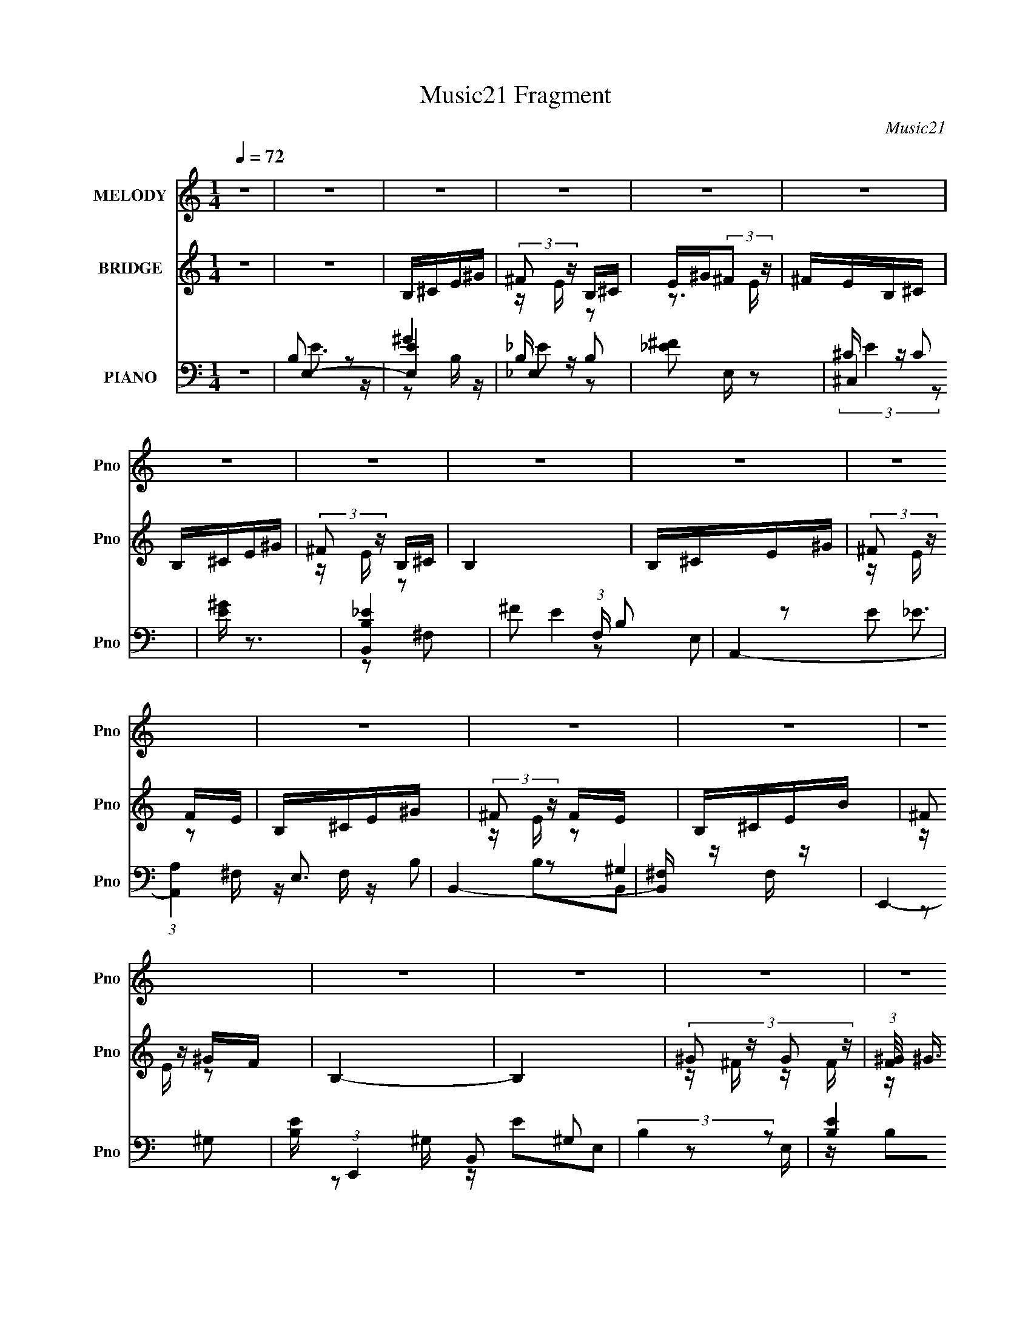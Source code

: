 X:1
T:Music21 Fragment
C:Music21
%%score 1 ( 2 3 4 ) ( 5 6 7 8 )
L:1/16
Q:1/4=72
M:1/4
I:linebreak $
K:none
V:1 treble nm="MELODY" snm="Pno"
V:2 treble nm="BRIDGE" snm="Pno"
V:3 treble 
L:1/4
V:4 treble 
L:1/4
V:5 bass nm="PIANO" snm="Pno"
V:6 bass 
V:7 bass 
L:1/8
V:8 bass 
L:1/4
V:1
 z4 | z4 | z4 | z4 | z4 | z4 | z4 | z4 | z4 | z4 | z4 | z4 | z4 | z4 | z4 | z4 | z4 | z4 | z4 | %19
 z4 | z4 | z4 | z4 | z4 | B,2^G2 | ^F2E2 | E z E2- | E3 z | B,2^G2 | ^F z E z | E z E2- | E3 z | %32
 B,2^G2 | ^F2E2 | E z E2 | ^F z F z | ^F2E2 | ^F2^G2 | ^G2G2- | G3 z | E2^c2 | ^c z c2 | ^c z c2 | %43
 ^c3 z | ^c2^G2 | B2B z | B z ^c z | B3 z | B, z ^G z | A3 z | A2^G z | A2^G z | ^F2E2 | E z ^F2 | %54
 ^F z F2- | F3 z | B,2^G2 | ^F2E2 | E z E2- | E3 z | B,2^G2 | ^F z E z | E z E2- | E3 z | B,2^G2 | %65
 ^F2E2 | E z E2 | ^F z F z | ^F2E2 | ^F2^G2 | ^G2G2- | G3 z | E2^c2 | ^c z c2 | ^c z c2 | ^c3 z | %76
 ^c2^G2 | B2B z | B z ^c z | B3 z | B, z ^G z | A3 z | A2^G z | A2^G z | ^F2E2 | E z B2- | B4- | %87
 B4- | B4 | z2 E z | E z ^F z | ^G4 | ^G z B2 | ^c2>_e2 | ^c z B2 | ^G3 z | z4 | z2 E z | E z ^F2 | %99
 ^G4 | ^F2E2 | ^G2B z | B2^c2 | ^F4 | z4 | z2 ^G z | ^G2_B2 | c3 z | c2^G2 | _e2^c2 | _e2=e2 | %111
 _e2^c2- | c z3 | z2 ^c2 | ^c z B2 | B2>^G2 | ^F2E z | ^F2^G2 | ^F2E2 | ^F z ^G z | ^F2E2 | %121
 z2 E z | E z ^F z | ^G4 | ^G z B2 | ^c2>_e2 | ^c z B2 | ^G3 z | z4 | z2 E z | E z ^F2 | ^G4 | %132
 ^F2E2 | ^G2B z | B2^c2 | ^F4 | z4 | z2 ^G z | ^G2_B2 | c3 z | c2^G2 | _e2^c2 | _e2=e2 | _e2^c2- | %144
 c z3 | z2 ^c2 | ^c z B2 | B2>^G2 | ^F2E z | ^F2^G2 | ^F2E2- | E2^G z | ^F2E2 | z4 | z4 | z4 | z4 | %157
 z4 | z4 | z4 | z4 | z4 | z4 | z4 | z4 | z4 | z4 | z4 | z4 | z4 | z4 | z4 | z4 | z4 | z4 | z4 | %176
 z4 | z4 | z4 | z4 | z4 | z4 | z4 | z4 | B,2^G2 | ^F2E2 | E z E2- | E3 z | B,2^G2 | ^F z E z | %190
 E z E2- | E3 z | B,2^G2 | ^F2E2 | E z E2 | ^F z F z | ^F2E2 | ^F2^G2 | ^G2G2- | G3 z | E2^c2 | %201
 ^c z c2 | ^c z c2 | ^c3 z | ^c2^G2 | B2B z | B z ^c z | B3 z | B, z ^G z | A3 z | A2^G z | %211
 A2^G z | ^F2E2 | E z B2- | B4- | B4- | B4 | z2 E z | E z ^F z | ^G4 | ^G z B2 | ^c2>_e2 | %222
 ^c z B2 | ^G3 z | z4 | z2 E z | E z ^F2 | ^G4 | ^F2E2 | ^G2B z | B2^c2 | ^F4 | z4 | z2 ^G z | %234
 ^G2_B2 | c3 z | c2^G2 | _e2^c2 | _e2=e2 | _e2^c2- | c z3 | z2 ^c2 | ^c z B2 | B2>^G2 | ^F2E z | %245
 ^F2^G2 | ^F2E2 | ^F z ^G z | ^F2E2 | z2 E z | E z ^F z | ^G4 | ^G z B2 | ^c2>_e2 | ^c z B2 | %255
 ^G3 z | z4 | z2 E z | E z ^F2 | ^G4 | ^F2E2 | ^G2B z | B2^c2 | ^F4 | z4 | z2 ^G z | ^G2_B2 | %267
 c3 z | c2^G2 | _e2^c2 | _e2=e2 | _e2^c2- | c z3 | z2 ^c2 | ^c z B2 | B2>^G2 | ^F2E z | ^F2^G2 | %278
 ^F2E2- | E2^G z | ^F2E2 | z2 F z | F z G z | A4 | A z c2 | d2>e2 | d z c2 | A3 z | z4 | z2 F z | %290
 F z G2 | A4 | G2F2 | A2c z | c2d2 | G4 | z4 | z2 A z | A2B2 | ^c3 z | ^c2A2 | e2d2 | e2f2 | %303
 e2d2- | d z3 | z2 d2 | d z c2 | c2>A2 | G2F z | G2A2 | G2F2 | G z A z | G2F2 | z2 F z | F z G z | %315
 A4 | A z c2 | d2>e2 | d z c2 | A3 z | z4 | z2 F z | F z G2 | A4 | G2F2 | A2c z | c2d2 | G4 | z4 | %329
 z2 A z | A2B2 | ^c3 z | ^c2A2 | e2d2 | e2f2 | e2d2- | d z3 | z2 d2 | d z c2 | c2>A2 | G2F z | %341
 G2A2 | G2F2- | F2A z | G2F2 |] %345
V:2
 z4 | z4 | B,^CE^G | (3:2:2^F2 z B,^C | E^G(3:2:2^F2 z | ^FEB,^C | B,^CE^G | (3:2:2^F2 z B,^C | %8
 B,4 | B,^CE^G | (3:2:2^F2 z FE | B,^CE^G | (3:2:2^F2 z FE | B,^CEB | (3:2:2^F2 z ^GF | B,4- | %16
 B,4 | (3:2:4^G2 z G2 z | (3:2:1[F^G]/ (3:2:2^G3/2 z G^F | (3:2:4^G2 z G2 z | %20
 (3:2:1[F^G]/ (3:2:2^G3/2 z G^F | ^G^FGB | ^G^FGE | ^FE^C2 | z4 | B,^CE^G | ^FEB, z | %27
 (3:2:2B,2 z E^G | ^FE^C z | B,^CE^G | ^FEB, z | (3:2:2B,2 z E^G | ^FE^C z | B,^CE^G | ^FEB, z | %35
 (3:2:2B,2 z E^G | ^FE^C z | B,^CE^G | ^FEB, z | (3:2:2B,2 z E^G | ^FE^C z | ^CE^FB- | %42
 ^G2 (3:2:1B/ z2 | (3:2:2^C2 z ^FB | ^G2E z | B,^CE^G | z4 | (3:2:2B,2 z E^G- | G^FE z | ^CE^FB- | %50
 B z3 | ^CE^FB- | B(3:2:2^G2 z E | ^F^GF z | z4 | (3:2:2^F2 z B^G- | ^F (3:2:1G/ E ^C z | B,^CE^G | %58
 ^FEB, z | (3:2:2B,2 z E^G | ^FE^C z | B,^CE^G | ^FEB, z | (3:2:2B,2 z E^G | ^FE^C z | B,^CE^G | %66
 ^FEB, z | (3:2:2B,2 z E^G | ^FE^C z | B,^CE^G | ^FEB, z | (3:2:2B,2 z E^G | ^FE^C z | ^CE^FB- | %74
 ^G2 (3:2:1B/ z2 | (3:2:2^C2 z ^FB | ^G2E z | B,^CE^G | z4 | (3:2:2B,2 z E^G- | G^FE z | ^CE^FB- | %82
 B z3 | ^CE^FB- | B(3:2:2^G2 z E | ^F^GF z | z4 | (3:2:2^F2 z B^G- | ^F (3:2:1G/ E ^C z | B4- | %90
 B2^c2 | B4- | B4 | e2>^f2 | e2_e z | B2^F2 | ^G2B2 | ^c4- | c2B^c | B2^G2 | B4 | ^c2e2 | e4 | %103
 B^cBc- | B (3c/ ^G2 z E | ^G4- | G2 z2 | [^Gc]4 | _e2^G2 | _e2^c2 | _e2=e2 | _e2^c2- | c4 | z4 | %114
 z4 | z4 | z4 | z4 | z4 | z2 ^f2 | e2^c2 | B4- | B2^c2 | B4- | B4 | e2>^f2 | e2_e z | B2^F2 | %128
 ^G2B2 | ^c4- | c2B^c | B2^G2 | B4 | ^c2e2 | e4 | B^cBc- | B (3c/ ^G2 z E | ^G4- | G2 z2 | [^Gc]4 | %140
 _e2^G2 | _e2^c2 | _e2=e2 | _e2^c2- | c4 | ^C2>E2- | (3^F4 E/ z2 | E2>^G2 | ^F2E2 | ^F2 z ^G | %150
 ^F2E2 | z2 ^G2 | ^F2E2 | ^feB2- | (3:2:5^G,2 B z ^C2- C- | ^f C2 e [^G,B] z | [^F,e]3 z | ^feB2- | %158
 ^G, (3:2:1B B, _E2- | ^f E2 e [^G,B] z | [B,e]3 z | ^F,2E,F, | ^C, (3:2:1B z B,,2 | ^G,2[^F,B] z | %164
 [B,,e]3 z | E,4- | E,4- B | ^f E,4- e B | e3 E,2 z | ^C,4- | (3:2:2[C,^g]2 f/ x/3 ^C,2 | _E,4- | %172
 (3:2:2[E,^g]2 f/ x/3 [_E,g]^f | ^G,,4- | [G,,^g] (3:2:1[b^f]/^f4/3<E,4/3- | [E,^feB]8 | ^c2 z2 | %177
 (3:2:2B2 z e^g | [B,,^f] (3:2:4^f/ z [B,,B]2 z | B,,4- | [B,,^g^f]2 (3:2:1[e^C,]/^C,5/3 | E,4- | %182
 E,4- e | E,4- | E,3 z | B,^CE^G | ^FEB, z | (3:2:2B,2 z E^G | ^FE^C z | B,^CE^G | ^FEB, z | %191
 (3:2:2B,2 z E^G | ^FE^C z | B,^CE^G | ^FEB, z | (3:2:2B,2 z E^G | ^FE^C z | B,^CE^G | ^FEB, z | %199
 (3:2:2B,2 z E^G | ^FE^C z | ^CE^FB- | ^G2 (3:2:1B/ z2 | (3:2:2^C2 z ^FB | ^G2E z | B,^CE^G | z4 | %207
 (3:2:2B,2 z E^G- | G^FE z | ^CE^FB- | B z3 | ^CE^FB- | B(3:2:2^G2 z E | ^F^GF z | z4 | %215
 (3:2:2^F2 z B^G- | ^F (3:2:1G/ E ^C z | B4- | B2^c2 | B4- | B4 | e2>^f2 | e2_e z | B2^F2 | ^G2B2 | %225
 ^c4- | c2B^c | B2^G2 | B4 | ^c2e2 | e4 | B^cBc- | B (3c/ ^G2 z E | ^G4- | G2 z2 | [^Gc]4 | %236
 _e2^G2 | _e2^c2 | _e2=e2 | _e2^c2- | c4 | z4 | z4 | z4 | z4 | z4 | z4 | z2 ^f2 | e2^c2 | B4- | %250
 B2^c2 | B4- | B4 | e2>^f2 | e2_e z | B2^F2 | ^G2B2 | ^c4- | c2B^c | B2^G2 | B4 | ^c2e2 | e4 | %263
 B^cBc- | B (3c/ ^G2 z E | ^G4- | G2 z2 | [^Gc]4 | _e2^G2 | _e2^c2 | _e2=e2 | _e2^c2- | c4 | %273
 ^C2>E2- | (3^F4 E/ z2 | E2>^G2 | ^F2E2 | ^F2 z ^G | ^F2E2 | z2 ^G2 | ^F2E2 | c4- | c2d2 | c4- | %284
 c4 | f2>g2 | f2e z | c2G2 | A2c2 | d4- | d2cd | c2A2 | c4 | d2f2 | f4 | cdcd- | c (3d/ A2 z F | %297
 A4- | A2 z2 | [A^c]4 | e2A2 | e2d2 | e2f2 | e2d2- | d4 | z4 | z4 | z4 | z4 | z4 | z4 | z2 g2 | %312
 f2d2 | c4- | c2d2 | c4- | c4 | f2>g2 | f2e z | c2G2 | A2c2 | d4- | d2cd | c2A2 | c4 | d2f2 | f4 | %327
 cdcd- | c (3d/ A2 z F | A4- | A2 z2 | [A^c]4 | e2A2 | e2d2 | e2f2 | e2d2- | d4 | D2>F2- | %338
 (3G4 F/ z2 | F2>A2 | G2F2 | G2 z A | G2F2 | z2 A2 | G2F2 | A2G2 | c4 | A2G2 | c4 | A2G2- | %350
 d4 (3:2:1G | G4- | G3 z | A2G2 | c4 | A2G2 | c4 | A2G2- | d4 (3:2:1G | G4- | G3 z |] %361
V:3
 x | x | x | z/4 E/4 z/ | z3/4 E/4 | x | x | z/4 E/4 z/ | x | x | z/4 E/4 z/ | x | z/4 E/4 z/ | x | %14
 z/4 E/4 z/ | x | x | z/4 ^F/4 z/4 F/4- | z/4 (3:2:2^c/ z/ | z/4 ^F/4 z/4 F/4- | z/4 (3:2:2_e/ z/ | %21
 x | x | x | x | x | x | z/4 ^C/4 z/ | x | x | x | z/4 ^C/4 z/ | x | x | x | z/4 ^C/4 z/ | x | x | %38
 x | z/4 ^C/4 z/ | x | x | x13/12 | z/4 E/4 z/ | z/4 ^F/4 z/ | x | x | z/4 ^C/4 z/ | x | x | x | %51
 x | z/ ^F/4 z/4 | x | x | z/4 (3:2:2^c/ z/ | x13/12 | x | x | z/4 ^C/4 z/ | x | x | x | %63
 z/4 ^C/4 z/ | x | x | x | z/4 ^C/4 z/ | x | x | x | z/4 ^C/4 z/ | x | x | x13/12 | z/4 E/4 z/ | %76
 z/4 ^F/4 z/ | x | x | z/4 ^C/4 z/ | x | x | x | x | z/ ^F/4 z/4 | x | x | z/4 (3:2:2^c/ z/ | %88
 x13/12 | x | x | x | x | x | x | x | x | x | x | x | x | x | x | x | z/ ^F/4 z/4 x/12 | x | x | %107
 x | x | x | x | x | x | x | x | x | x | x | x | x | x | x | x | x | x | x | x | x | x | x | x | %131
 x | x | x | x | x | z/ ^F/4 z/4 x/12 | x | x | x | x | x | x | x | x | x | z/ ^G/ x/12 | x | x | %149
 x | x | x | x | x | z/4 B,/4 z/ x/6 | x3/2 | x | x | x7/6 | x3/2 | z/ ^C/ | ^f/4e/4B/- | x7/6 | %163
 ^f/4e/4 z/ | z/ ^C,/ | ^f/4e/4B/- | x5/4 | x7/4 | x3/2 | ^g/4^f/4g/4f/4- | %170
 z/4 (3:2:2^c'/ z/4 ^f/4 | ^g/4^f/4g/4f/4- | z/4 (3:2:2_e'/ z/ | ^g/4(3:2:2^f/ z/4 b/4- | %174
 z/ ^g/4e/4 | z/ ^c/4 z/4 x | x | B,,- | z/4 e/4 z/4 [^C,^c]/4 | e/4(3:2:2b/ z/4 e/4- | %180
 z/ ^c/4B/4 | e/ z/4 e/4- | x5/4 | x | x | x | x | z/4 ^C/4 z/ | x | x | x | z/4 ^C/4 z/ | x | x | %194
 x | z/4 ^C/4 z/ | x | x | x | z/4 ^C/4 z/ | x | x | x13/12 | z/4 E/4 z/ | z/4 ^F/4 z/ | x | x | %207
 z/4 ^C/4 z/ | x | x | x | x | z/ ^F/4 z/4 | x | x | z/4 (3:2:2^c/ z/ | x13/12 | x | x | x | x | %221
 x | x | x | x | x | x | x | x | x | x | x | z/ ^F/4 z/4 x/12 | x | x | x | x | x | x | x | x | x | %242
 x | x | x | x | x | x | x | x | x | x | x | x | x | x | x | x | x | x | x | x | x | x | %264
 z/ ^F/4 z/4 x/12 | x | x | x | x | x | x | x | x | x | z/ ^G/ x/12 | x | x | x | x | x | x | x | %282
 x | x | x | x | x | x | x | x | x | x | x | x | x | x | z/ G/4 z/4 x/12 | x | x | x | x | x | x | %303
 x | x | x | x | x | x | x | x | x | x | x | x | x | x | x | x | x | x | x | x | x | x | x | x | %327
 x | z/ G/4 z/4 x/12 | x | x | x | x | x | x | x | x | x | z/ A/ x/12 | x | x | x | x | x | x | x | %346
 x | x | x | x | x7/6 | x | x | x | x | x | x | x | x7/6 | x | x |] %361
V:4
 x | x | x | x | x | x | x | x | x | x | x | x | x | x | x | x | x | x | x | x | x | x | x | x | %24
 x | x | x | x | x | x | x | x | x | x | x | x | x | x | x | x | x | x | x13/12 | x | x | x | x | %47
 x | x | x | x | x | x | x | x | x | x13/12 | x | x | x | x | x | x | x | x | x | x | x | x | x | %70
 x | x | x | x | x13/12 | x | x | x | x | x | x | x | x | x | x | x | x | x | x13/12 | x | x | x | %92
 x | x | x | x | x | x | x | x | x | x | x | x | x13/12 | x | x | x | x | x | x | x | x | x | x | %115
 x | x | x | x | x | x | x | x | x | x | x | x | x | x | x | x | x | x | x | x | x | x13/12 | x | %138
 x | x | x | x | x | x | x | x | x13/12 | x | x | x | x | x | x | x | x7/6 | x3/2 | x | x | x7/6 | %159
 x3/2 | x | x | x7/6 | x | x | x | x5/4 | x7/4 | x3/2 | x | z/ ^g/4 z/4 | x | x | z/ ^g/4 z/4 | x | %175
 x2 | x | z/4 ^c/4 z/ | x | z/ ^f/4 z/4 | x | x | x5/4 | x | x | x | x | x | x | x | x | x | x | %193
 x | x | x | x | x | x | x | x | x | x13/12 | x | x | x | x | x | x | x | x | x | x | x | x | x | %216
 x13/12 | x | x | x | x | x | x | x | x | x | x | x | x | x | x | x | x13/12 | x | x | x | x | x | %238
 x | x | x | x | x | x | x | x | x | x | x | x | x | x | x | x | x | x | x | x | x | x | x | x | %262
 x | x | x13/12 | x | x | x | x | x | x | x | x | x | x13/12 | x | x | x | x | x | x | x | x | x | %284
 x | x | x | x | x | x | x | x | x | x | x | x | x13/12 | x | x | x | x | x | x | x | x | x | x | %307
 x | x | x | x | x | x | x | x | x | x | x | x | x | x | x | x | x | x | x | x | x | x13/12 | x | %330
 x | x | x | x | x | x | x | x | x13/12 | x | x | x | x | x | x | x | x | x | x | x | x7/6 | x | %352
 x | x | x | x | x | x | x7/6 | x | x |] %361
V:5
 z4 | E,4- | [E,E]4 | _E,4- | [_E^F]2 E, z2 | ^C,4 | [E^G] z3 | [B,,B,_E]4 | ^F2 (3:2:1F, B,2 | %9
 A,,4- | (3:2:1[A,,A,]4 E,3 | B,,4- | [B,,^F,] z F, z | E,,4- | [B,E] (3:2:1E,,4 B,,2 ^G,2 | %15
 (3:2:2B,4 z2 | (3:2:2[B,E]4 z2 | A,,4- | [A,,A,^C] (3:2:2[A,^C]5/2 z2 | B,,4- | %20
 [B,_E]2 (3:2:1B,,2 ^F, z | ^G,,4- | [G,,^F,] (3:2:1E, x/3 F, z | ^C,,4- | [^G,^CE] C,, z3 | %25
 E,,4- | [E,,^G,E,-]3 [E,-B,,] B,,2 | [E,E,,-]2 E,,2- | [E,,E,^G,] (3:2:1B,, x/3 E, z | ^F,,4- | %30
 [F,,^C]7 (12:11:1C,8 | ^F (3:2:1F, z ^F, z | [^F,,^F,_B,^C]2F, z | A,,4- | %34
 [A,,A,^C] (3:2:2[A,^C]5/2 z2 | B,,4- | [B,,^F,] z F, z | E,,4- | [B,E] (3:2:1E,,4 B,,2 ^G,2 | %39
 (3:2:2E4 z2 | ^G, z G, z | A,,4- | ^C2 A,, E,2- | [A,,A,]2 (3:2:1E, E, z | E, z E, z | ^G,,4- | %46
 [G,,^G,G,]3 E,3 | ^G,,4- | [G,,^G,] E, G, z | ^F,,4- | A,2 (3:2:1F,,4 C,3 ^F,2- | %51
 [F,^F,,-] ^F,,3- | (3:2:1[F,,A,^C]4 C, x/3 | B,,4- | ^C2 B,,2 ^F, z | B,,4- | B,2 B,,3 ^F, ^G, | %57
 E,,4- | [E,,^G,E,-]3 [E,-B,,] B,,2 | [E,E,,-]2 E,,2- | [E,,E,^G,] (3:2:1B,, x/3 E, z | ^F,,4- | %62
 [F,,^C]7 (12:11:1C,8 | ^F (3:2:1F, z ^F, z | [^F,,^F,_B,^C]2F, z | A,,4- | %66
 [A,,A,^C] (3:2:2[A,^C]5/2 z2 | B,,4- | [B,,^F,] z F, z | E,,4- | [B,E] (3:2:1E,,4 B,,2 ^G,2 | %71
 (3:2:2E4 z2 | ^G, z G, z | A,,4- | ^C2 A,, E,2- | [A,,A,]2 (3:2:1E, E, z | E, z E, z | ^G,,4- | %78
 [G,,^G,G,]3 E,3 | ^G,,4- | [G,,^G,] E, G, z | ^F,,4- | A,2 (3:2:1F,,4 C,3 ^F,2- | %83
 [F,^F,,-] ^F,,3- | (3:2:1[F,,A,^C]4 C, x/3 | B,,4- | ^C2 B,,2 ^F, z | B,,4- | B,2 B,,3 ^F, ^G, | %89
 E,,4- | (3:2:1[E,,E,^G,]2 [E,^G,B,,]2/3B,,E, | ^G,,4- | [G,,^G,] E, [^G,,G,]2 | ^C,4- | %94
 [C,^G,^C] [^G,^C](3:2:2[^C,B,]2 z | ^G,,4- | [G,,^G,B,] (3:2:1E, x/3 G, z | A,,4- | %98
 [A,,E,A,] (3:2:2[E,A,]/ z ^G,A, | E,,4- | [E,B,]2 E,, (3:2:1B,, E,, z | A,,4 | (3:2:2[A,^C]4 z2 | %103
 B,,4- | [B,,^CB,]2(3:2:2B,/ z2 | ^G,,4- | (3:2:2[G,,^G,B,_E]2 E, G, z | ^G,,4- | %108
 [^F,C]2 G,, _E, z | ^C,4- | [^G,E]2 C, _E =E | ^C,4- | [^G,^C]2 C, B, z | A,,4- | [A,,E,] z E, z | %115
 E,,4- | (3:2:1[E,,^G,B,E]2 [^G,B,EB,,]5/3E, | A,,4- | [A,^C]2 A,, E, z | B,,4- | [B,,B,]^F,B,,2 | %121
 E,,4- | (3:2:1[E,,E,^G,]2 [E,^G,B,,]2/3B,,E, | ^G,,4- | [G,,^G,] E, [^G,,G,]2 | ^C,4- | %126
 [C,^G,^C] [^G,^C](3:2:2[^C,B,]2 z | ^G,,4- | [G,,^G,B,] (3:2:1E, x/3 G, z | A,,4- | %130
 [A,,E,A,] (3:2:2[E,A,]/ z ^G,A, | E,,4- | [E,B,]2 E,, (3:2:1B,, E,, z | A,,4 | (3:2:2[A,^C]4 z2 | %135
 B,,4- | [B,,^CB,]2(3:2:2B,/ z2 | ^G,,4- | (3:2:2[G,,^G,B,_E]2 E, G, z | ^G,,4- | %140
 [^F,C]2 G,, _E, z | ^C,4- | [^G,E]2 C, _E =E | ^C,4- | [^G,^C]2 C, B, z | A,,4- | [A,,E,] z E, z | %147
 E,,4- | (3:2:1[E,,^G,B,E]2 [^G,B,EB,,]5/3E, | A,,4- | [A,^C]2 A,, E, z | B,,4- | [B,,B,]^F,B,,2 | %153
 E,4- | [E,E]4 | _E,4- | [_E^F]2 E, z2 | ^C,4 | [E^G] z3 | [B,,B,_E]4 | ^F2 (3:2:1F, B,2 | A,,4- | %162
 (3:2:1[A,,A,]4 E,3 | B,,4- | [B,,^F,] z F, z | E,,4- | [B,E] (3:2:1E,,4 B,,2 ^G,2 | (3:2:2B,4 z2 | %168
 (3:2:2[B,E]4 z2 | A,,4- | [A,,A,^C] (3:2:2[A,^C]5/2 z2 | B,,4- | [B,_E]2 (3:2:1B,,2 ^F, z | %173
 ^G,,4- | [G,,^F,] (3:2:1E, x/3 F, z | ^C,,4- | [^G,^CE] C,, z3 | A,,4- | [A,,E,]2 E, z | B,,4- | %180
 [B,,^F,]2 F, z | E,,4- | E2 (3:2:1E,,4 B,,2 ^G,2 | E,,4- | [E,,B,E]2 [B,EB,,]2 | E,,4- | %186
 [E,,^G,E,-]3 [E,-B,,] B,,2 | [E,E,,-]2 E,,2- | [E,,E,^G,] (3:2:1B,, x/3 E, z | ^F,,4- | %190
 [F,,^C]7 (12:11:1C,8 | ^F (3:2:1F, z ^F, z | [^F,,^F,_B,^C]2F, z | A,,4- | %194
 [A,,A,^C] (3:2:2[A,^C]5/2 z2 | B,,4- | [B,,^F,] z F, z | E,,4- | [B,E] (3:2:1E,,4 B,,2 ^G,2 | %199
 (3:2:2E4 z2 | ^G, z G, z | A,,4- | ^C2 A,, E,2- | [A,,A,]2 (3:2:1E, E, z | E, z E, z | ^G,,4- | %206
 [G,,^G,G,]3 E,3 | ^G,,4- | [G,,^G,] E, G, z | ^F,,4- | A,2 (3:2:1F,,4 C,3 ^F,2- | %211
 [F,^F,,-] ^F,,3- | (3:2:1[F,,A,^C]4 C, x/3 | B,,4- | ^C2 B,,2 ^F, z | B,,4- | B,2 B,,3 ^F, ^G, | %217
 E,,4- | (3:2:1[E,,E,^G,]2 [E,^G,B,,]2/3B,,E, | ^G,,4- | [G,,^G,] E, [^G,,G,]2 | ^C,4- | %222
 [C,^G,^C] [^G,^C](3:2:2[^C,B,]2 z | ^G,,4- | [G,,^G,B,] (3:2:1E, x/3 G, z | A,,4- | %226
 [A,,E,A,] (3:2:2[E,A,]/ z ^G,A, | E,,4- | [E,B,]2 E,, (3:2:1B,, E,, z | A,,4 | (3:2:2[A,^C]4 z2 | %231
 B,,4- | [B,,^CB,]2(3:2:2B,/ z2 | ^G,,4- | (3:2:2[G,,^G,B,_E]2 E, G, z | ^G,,4- | %236
 [^F,C]2 G,, _E, z | ^C,4- | [^G,E]2 C, _E =E | ^C,4- | [^G,^C]2 C, B, z | A,,4- | [A,,E,] z E, z | %243
 E,,4- | (3:2:1[E,,^G,B,E]2 [^G,B,EB,,]5/3E, | A,,4- | [A,^C]2 A,, E, z | B,,4- | [B,,B,]^F,B,,2 | %249
 E,,4- | (3:2:1[E,,E,^G,]2 [E,^G,B,,]2/3B,,E, | ^G,,4- | [G,,^G,] E, [^G,,G,]2 | ^C,4- | %254
 [C,^G,^C] [^G,^C](3:2:2[^C,B,]2 z | ^G,,4- | [G,,^G,B,] (3:2:1E, x/3 G, z | A,,4- | %258
 [A,,E,A,] (3:2:2[E,A,]/ z ^G,A, | E,,4- | [E,B,]2 E,, (3:2:1B,, E,, z | A,,4 | (3:2:2[A,^C]4 z2 | %263
 B,,4- | [B,,^CB,]2(3:2:2B,/ z2 | ^G,,4- | (3:2:2[G,,^G,B,_E]2 E, G, z | ^G,,4- | %268
 [^F,C]2 G,, _E, z | ^C,4- | [^G,E]2 C, _E =E | ^C,4- | [^G,^C]2 C, B, z | A,,4- | [A,,E,] z E, z | %275
 E,,4- | (3:2:1[E,,^G,B,E]2 [^G,B,EB,,]5/3E, | A,,4- | [A,^C]2 A,, E, z | B,,4- | [B,,B,]^F,B,,2 | %281
 F,,4- | (3:2:1[F,,F,A,]2 [F,A,C,]2/3C,F, | A,,4- | [A,,A,] E, [A,,A,]2 | D,4- | %286
 [D,A,D] [A,D](3:2:2[D,C]2 z | A,,4- | [A,,A,C] (3:2:1E, x/3 A, z | _B,,4- | %290
 [B,,F,_B,] (3:2:2[F,_B,]/ z A,B, | F,,4- | [F,C]2 F,, (3:2:1C, F,, z | _B,,4 | (3:2:2[_B,D]4 z2 | %295
 C,4- | [C,DC]2(3:2:2C/ z2 | A,,4- | (3:2:2[A,,A,CE]2 E, A, z | A,,4- | [G,^C]2 A,, E, z | D,4- | %302
 [A,F]2 D, E F | D,4- | [A,D]2 D, C z | _B,,4- | [B,,F,] z F, z | F,,4- | %308
 (3:2:1[F,,A,CF]2 [A,CFC,]5/3F, | _B,,4- | [_B,D]2 B,, F, z | C,4- | [C,C]G,C,2 | F,,4- | %314
 (3:2:1[F,,F,A,]2 [F,A,C,]2/3C,F, | A,,4- | [A,,A,] E, [A,,A,]2 | D,4- | %318
 [D,A,D] [A,D](3:2:2[D,C]2 z | A,,4- | [A,,A,C] (3:2:1E, x/3 A, z | _B,,4- | %322
 [B,,F,_B,] (3:2:2[F,_B,]/ z A,B, | F,,4- | [F,C]2 F,, (3:2:1C, F,, z | _B,,4 | (3:2:2[_B,D]4 z2 | %327
 C,4- | [C,DC]2(3:2:2C/ z2 | A,,4- | (3:2:2[A,,A,CE]2 E, A, z | A,,4- | [G,^C]2 A,, E, z | D,4- | %334
 [A,F]2 D, E F | D,4- | [A,D]2 D, C z | _B,,4- | [B,,F,] z F, z | F,,4- | %340
 (3:2:1[F,,A,CF]2 [A,CFC,]5/3F, | _B,,4- | [_B,D]2 B,, F, z | C,4- | [C,C]G,C,2 | F,,4- | %346
 (3:2:1[F,,F,]4 C,2 | [CD,,-]3 D,,- | [F,A,] D,, z3 | _B,,4- | [B,,_B,F,]3 (3:2:1F, x/3 | C,4- | %352
 [CE]4 C,4 (3:2:1G, | F,,4- | (3:2:1[F,,F,]4 C,2 | [CD,,-]3 D,,- | [F,A,] D,, z3 | _B,,4- | %358
 [B,,_B,F,]3 (3:2:1F, x/3 | C,4- | [CE]4 C,4 (3:2:1G, | [F,,F,A,]4- | [F,,F,A,]4- | [F,,F,A,]4 |] %364
V:6
 x4 | B,2 z2 | ^G4 | B, z B,2 | x5 | ^C z C2 | x4 | z2 ^F,2- | x14/3 | E4 | z2 E2 x5/3 | %11
 ^F, z F, z | B,2 z2 | ^G,4 | x23/3 | z2 ^G,2 | z2 ^G, z | E2E,2 | z2 E, z | B,2^F,2 | x16/3 | %21
 B,3 z | B,4 | (3:2:2^C4 z2 | x5 | E,4 | B,2 z2 x2 | ^G,2B,,2- | (3:2:2B,4 z2 | ^F,4 | %30
 z2 ^F,2- x31/3 | x14/3 | x4 | E, z E, z | z2 E, z | ^F, z F, z | [B,_E]2 z2 | (3:2:2[^G,B,]4 z2 | %38
 x23/3 | z2 ^G, z | [B,E]2 z2 | (3:2:2A,4 z2 | x5 | x14/3 | (3:2:2A,4 z2 | B,2_E,2- | _E3 z x2 | %47
 (3:2:2[^G,_E]4 z2 | B,2 z2 | (3:2:2[^F,^C]4 z2 | x29/3 | (3:2:2[A,^C]4 z2 | z2 ^C, z | ^F, z F,2 | %54
 x6 | ^F, z F, z | x7 | E,4 | B,2 z2 x2 | ^G,2B,,2- | (3:2:2B,4 z2 | ^F,4 | z2 ^F,2- x31/3 | %63
 x14/3 | x4 | E, z E, z | z2 E, z | ^F, z F, z | [B,_E]2 z2 | (3:2:2[^G,B,]4 z2 | x23/3 | %71
 z2 ^G, z | [B,E]2 z2 | (3:2:2A,4 z2 | x5 | x14/3 | (3:2:2A,4 z2 | B,2_E,2- | _E3 z x2 | %79
 (3:2:2[^G,_E]4 z2 | B,2 z2 | (3:2:2[^F,^C]4 z2 | x29/3 | (3:2:2[A,^C]4 z2 | z2 ^C, z | ^F, z F,2 | %86
 x6 | ^F, z F, z | x7 | z2 B,,2- | B,3 z | z2 _E,2- | B,2 z2 | (3:2:2E4 z2 | z3 ^C | %95
 (3:2:2[^G,B,]4 z2 | _E2 z2 | [A,^C]2E, z | z A,, z2 | [E,^G,]2B,,2- | x17/3 | E, z E, z | %102
 z2 A,, z | ^F, z (3:2:2F,2 z | z2 ^F, z | (3:2:2[^G,B,]4 z2 | z _E, z2 | [^F,C]3 z | x5 | %109
 ^G, z G, z | x5 | ^G, z G, z | x5 | E, z E, z | (3:2:2[A,^C]4 z2 | E,4 | z2 E,, z | A,2E,2 | x5 | %119
 (3:2:2[^F,B,]2 z B,^C | z3 ^F, | z2 B,,2- | B,3 z | z2 _E,2- | B,2 z2 | (3:2:2E4 z2 | z3 ^C | %127
 (3:2:2[^G,B,]4 z2 | _E2 z2 | [A,^C]2E, z | z A,, z2 | [E,^G,]2B,,2- | x17/3 | E, z E, z | %134
 z2 A,, z | ^F, z (3:2:2F,2 z | z2 ^F, z | (3:2:2[^G,B,]4 z2 | z _E, z2 | [^F,C]3 z | x5 | %141
 ^G, z G, z | x5 | ^G, z G, z | x5 | E, z E, z | (3:2:2[A,^C]4 z2 | E,4 | z2 E,, z | A,2E,2 | x5 | %151
 (3:2:2[^F,B,]2 z B,^C | z3 ^F, | B,2 z2 | ^G4 | B, z B,2 | x5 | ^C z C2 | x4 | z2 ^F,2- | x14/3 | %161
 E4 | z2 E2 x5/3 | ^F, z F, z | B,2 z2 | ^G,4 | x23/3 | z2 ^G,2 | z2 ^G, z | E2E,2 | z2 E, z | %171
 B,2^F,2 | x16/3 | B,3 z | B,4 | (3:2:2^C4 z2 | x5 | E, z E,2 | A,2 z2 | ^F, z F, z | _E4 | %181
 ^G,3 z | x26/3 | [^G,B,]2B,,2- | z2 ^G,2 | E,4 | B,2 z2 x2 | ^G,2B,,2- | (3:2:2B,4 z2 | ^F,4 | %190
 z2 ^F,2- x31/3 | x14/3 | x4 | E, z E, z | z2 E, z | ^F, z F, z | [B,_E]2 z2 | (3:2:2[^G,B,]4 z2 | %198
 x23/3 | z2 ^G, z | [B,E]2 z2 | (3:2:2A,4 z2 | x5 | x14/3 | (3:2:2A,4 z2 | B,2_E,2- | _E3 z x2 | %207
 (3:2:2[^G,_E]4 z2 | B,2 z2 | (3:2:2[^F,^C]4 z2 | x29/3 | (3:2:2[A,^C]4 z2 | z2 ^C, z | ^F, z F,2 | %214
 x6 | ^F, z F, z | x7 | z2 B,,2- | B,3 z | z2 _E,2- | B,2 z2 | (3:2:2E4 z2 | z3 ^C | %223
 (3:2:2[^G,B,]4 z2 | _E2 z2 | [A,^C]2E, z | z A,, z2 | [E,^G,]2B,,2- | x17/3 | E, z E, z | %230
 z2 A,, z | ^F, z (3:2:2F,2 z | z2 ^F, z | (3:2:2[^G,B,]4 z2 | z _E, z2 | [^F,C]3 z | x5 | %237
 ^G, z G, z | x5 | ^G, z G, z | x5 | E, z E, z | (3:2:2[A,^C]4 z2 | E,4 | z2 E,, z | A,2E,2 | x5 | %247
 (3:2:2[^F,B,]2 z B,^C | z3 ^F, | z2 B,,2- | B,3 z | z2 _E,2- | B,2 z2 | (3:2:2E4 z2 | z3 ^C | %255
 (3:2:2[^G,B,]4 z2 | _E2 z2 | [A,^C]2E, z | z A,, z2 | [E,^G,]2B,,2- | x17/3 | E, z E, z | %262
 z2 A,, z | ^F, z (3:2:2F,2 z | z2 ^F, z | (3:2:2[^G,B,]4 z2 | z _E, z2 | [^F,C]3 z | x5 | %269
 ^G, z G, z | x5 | ^G, z G, z | x5 | E, z E, z | (3:2:2[A,^C]4 z2 | E,4 | z2 E,, z | A,2E,2 | x5 | %279
 (3:2:2[^F,B,]2 z B,^C | z3 ^F, | z2 C,2- | C3 z | z2 E,2- | C2 z2 | (3:2:2F4 z2 | z3 D | %287
 (3:2:2[A,C]4 z2 | E2 z2 | [_B,D]2F, z | z _B,, z2 | [F,A,]2C,2- | x17/3 | F, z F, z | z2 _B,, z | %295
 G, z (3:2:2G,2 z | z2 G, z | (3:2:2[A,C]4 z2 | z E, z2 | [G,^C]3 z | x5 | A, z A, z | x5 | %303
 A, z A, z | x5 | F, z F, z | (3:2:2[_B,D]4 z2 | F,4 | z2 F,, z | _B,2F,2 | x5 | %311
 (3:2:2[G,C]2 z CD | z3 G, | z2 C,2- | C3 z | z2 E,2- | C2 z2 | (3:2:2F4 z2 | z3 D | %319
 (3:2:2[A,C]4 z2 | E2 z2 | [_B,D]2F, z | z _B,, z2 | [F,A,]2C,2- | x17/3 | F, z F, z | z2 _B,, z | %327
 G, z (3:2:2G,2 z | z2 G, z | (3:2:2[A,C]4 z2 | z E, z2 | [G,^C]3 z | x5 | A, z A, z | x5 | %335
 A, z A, z | x5 | F, z F, z | (3:2:2[_B,D]4 z2 | F,4 | z2 F,, z | _B,2F,2 | x5 | %343
 (3:2:2[G,C]2 z CD | z3 G, | A,3 z | C4- x2/3 | z2 D,2 | x5 | z2 F,2- | D4 | C3 z | x26/3 | A,3 z | %354
 C4- x2/3 | z2 D,2 | x5 | z2 F,2- | D4 | C3 z | x26/3 | x4 | x4 | x4 |] %364
V:7
 x2 | E3/2 z/ | z B,/ z/ | _E z | x5/2 | (3:2:2E2 z | x2 | x2 | x7/3 | z E,- | x17/6 | _E3/2 z/ | %12
 x2 | B,B,,- | x23/6 | x2 | x2 | x2 | x2 | x2 | x8/3 | z _E,- | x2 | z ^G,, | x5/2 | ^G,B,,- | x3 | %27
 x2 | x2 | _B,3/2 z/ | x43/6 | x7/3 | x2 | A, z | x2 | (3:2:2B,2 z | x2 | z B,,- | x23/6 | x2 | %40
 x2 | z E, | x5/2 | x7/3 | ^C3/2 z/ | x2 | x3 | z _E,- | x2 | z ^C,- | x29/6 | z ^C,- | x2 | B, z | %54
 x3 | (3:2:2[B,_E]2 z | x7/2 | ^G,B,,- | x3 | x2 | x2 | _B,3/2 z/ | x43/6 | x7/3 | x2 | A, z | x2 | %67
 (3:2:2B,2 z | x2 | z B,,- | x23/6 | x2 | x2 | z E, | x5/2 | x7/3 | ^C3/2 z/ | x2 | x3 | z _E,- | %80
 x2 | z ^C,- | x29/6 | z ^C,- | x2 | B, z | x3 | (3:2:2[B,_E]2 z | x7/2 | x2 | x2 | x2 | x2 | %93
 z ^G,/ z/ | x2 | z _E,- | x2 | x2 | x2 | x2 | x17/6 | (3:2:2A,2 z | x2 | (3:2:2B,2 z/4 B,/ | x2 | %105
 z _E,- | x2 | ^G,/ z/ _E, | x5/2 | (3:2:2E2 z | x5/2 | _E2 | x5/2 | ^C z | x2 | ^G,B,,- | x2 | %117
 x2 | x5/2 | z/ (3:2:2^F, z | x2 | x2 | x2 | x2 | x2 | z ^G,/ z/ | x2 | z _E,- | x2 | x2 | x2 | %131
 x2 | x17/6 | (3:2:2A,2 z | x2 | (3:2:2B,2 z/4 B,/ | x2 | z _E,- | x2 | ^G,/ z/ _E, | x5/2 | %141
 (3:2:2E2 z | x5/2 | _E2 | x5/2 | ^C z | x2 | ^G,B,,- | x2 | x2 | x5/2 | z/ (3:2:2^F, z | x2 | %153
 E3/2 z/ | z B,/ z/ | _E z | x5/2 | (3:2:2E2 z | x2 | x2 | x7/3 | z E,- | x17/6 | _E3/2 z/ | x2 | %165
 B,B,,- | x23/6 | x2 | x2 | x2 | x2 | x2 | x8/3 | z _E,- | x2 | z ^G,, | x5/2 | A,3/2 z/ | E2 | %179
 (3:2:2B,2 z | x2 | B,2 | x13/3 | x2 | x2 | ^G,B,,- | x3 | x2 | x2 | _B,3/2 z/ | x43/6 | x7/3 | %192
 x2 | A, z | x2 | (3:2:2B,2 z | x2 | z B,,- | x23/6 | x2 | x2 | z E, | x5/2 | x7/3 | ^C3/2 z/ | %205
 x2 | x3 | z _E,- | x2 | z ^C,- | x29/6 | z ^C,- | x2 | B, z | x3 | (3:2:2[B,_E]2 z | x7/2 | x2 | %218
 x2 | x2 | x2 | z ^G,/ z/ | x2 | z _E,- | x2 | x2 | x2 | x2 | x17/6 | (3:2:2A,2 z | x2 | %231
 (3:2:2B,2 z/4 B,/ | x2 | z _E,- | x2 | ^G,/ z/ _E, | x5/2 | (3:2:2E2 z | x5/2 | _E2 | x5/2 | %241
 ^C z | x2 | ^G,B,,- | x2 | x2 | x5/2 | z/ (3:2:2^F, z | x2 | x2 | x2 | x2 | x2 | z ^G,/ z/ | x2 | %255
 z _E,- | x2 | x2 | x2 | x2 | x17/6 | (3:2:2A,2 z | x2 | (3:2:2B,2 z/4 B,/ | x2 | z _E,- | x2 | %267
 ^G,/ z/ _E, | x5/2 | (3:2:2E2 z | x5/2 | _E2 | x5/2 | ^C z | x2 | ^G,B,,- | x2 | x2 | x5/2 | %279
 z/ (3:2:2^F, z | x2 | x2 | x2 | x2 | x2 | z A,/ z/ | x2 | z E,- | x2 | x2 | x2 | x2 | x17/6 | %293
 (3:2:2_B,2 z | x2 | (3:2:2C2 z/4 C/ | x2 | z E,- | x2 | A,/ z/ E, | x5/2 | (3:2:2F2 z | x5/2 | %303
 E2 | x5/2 | D z | x2 | A,C,- | x2 | x2 | x5/2 | z/ (3:2:2G, z | x2 | x2 | x2 | x2 | x2 | %317
 z A,/ z/ | x2 | z E,- | x2 | x2 | x2 | x2 | x17/6 | (3:2:2_B,2 z | x2 | (3:2:2C2 z/4 C/ | x2 | %329
 z E,- | x2 | A,/ z/ E, | x5/2 | (3:2:2F2 z | x5/2 | E2 | x5/2 | D z | x2 | A,C,- | x2 | x2 | %342
 x5/2 | z/ (3:2:2G, z | x2 | z C,- | x7/3 | x2 | x5/2 | x2 | x2 | z G,- | x13/3 | z C,- | x7/3 | %355
 x2 | x5/2 | x2 | x2 | z G,- | x13/3 | x2 | x2 | x2 |] %364
V:8
 x | x | x | x | x5/4 | x | x | x | x7/6 | x | x17/12 | x | x | x | x23/12 | x | x | x | x | x | %20
 x4/3 | x | x | x | x5/4 | x | x3/2 | x | x | z/ ^C,/- | x43/12 | x7/6 | x | x | x | x | x | x | %38
 x23/12 | x | x | x | x5/4 | x7/6 | x | x | x3/2 | x | x | x | x29/12 | x | x | x | x3/2 | x | %56
 x7/4 | x | x3/2 | x | x | z/ ^C,/- | x43/12 | x7/6 | x | x | x | x | x | x | x23/12 | x | x | x | %74
 x5/4 | x7/6 | x | x | x3/2 | x | x | x | x29/12 | x | x | x | x3/2 | x | x7/4 | x | x | x | x | %93
 x | x | x | x | x | x | x | x17/12 | x | x | x | x | x | x | x | x5/4 | x | x5/4 | x | x5/4 | x | %114
 x | x | x | x | x5/4 | x | x | x | x | x | x | x | x | x | x | x | x | x | x17/12 | x | x | x | %136
 x | x | x | x | x5/4 | x | x5/4 | x | x5/4 | x | x | x | x | x | x5/4 | x | x | x | x | x | x5/4 | %157
 x | x | x | x7/6 | x | x17/12 | x | x | x | x23/12 | x | x | x | x | x | x4/3 | x | x | x | x5/4 | %177
 x | x | x | x | z/ B,,/- | x13/6 | x | x | x | x3/2 | x | x | z/ ^C,/- | x43/12 | x7/6 | x | x | %194
 x | x | x | x | x23/12 | x | x | x | x5/4 | x7/6 | x | x | x3/2 | x | x | x | x29/12 | x | x | x | %214
 x3/2 | x | x7/4 | x | x | x | x | x | x | x | x | x | x | x | x17/12 | x | x | x | x | x | x | x | %236
 x5/4 | x | x5/4 | x | x5/4 | x | x | x | x | x | x5/4 | x | x | x | x | x | x | x | x | x | x | %257
 x | x | x | x17/12 | x | x | x | x | x | x | x | x5/4 | x | x5/4 | x | x5/4 | x | x | x | x | x | %278
 x5/4 | x | x | x | x | x | x | x | x | x | x | x | x | x | x17/12 | x | x | x | x | x | x | x | %300
 x5/4 | x | x5/4 | x | x5/4 | x | x | x | x | x | x5/4 | x | x | x | x | x | x | x | x | x | x | %321
 x | x | x | x17/12 | x | x | x | x | x | x | x | x5/4 | x | x5/4 | x | x5/4 | x | x | x | x | x | %342
 x5/4 | x | x | x | x7/6 | x | x5/4 | x | x | x | x13/6 | x | x7/6 | x | x5/4 | x | x | x | x13/6 | %361
 x | x | x |] %364
